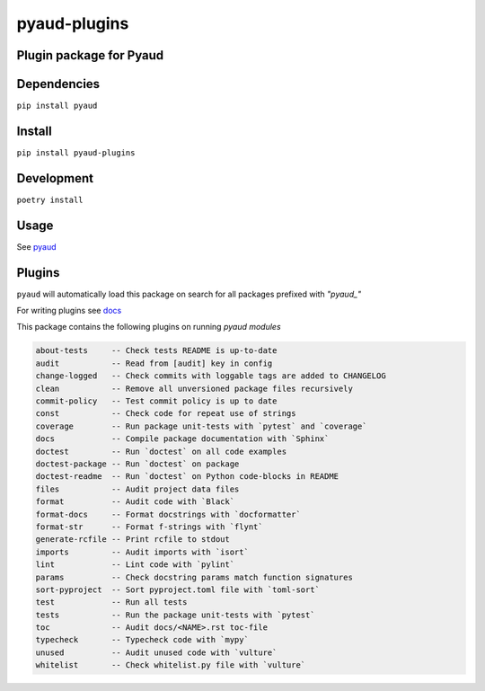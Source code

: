 pyaud-plugins
=============
.. image:: https://img.shields.io/badge/License-MIT-yellow.svg
    :target: https://opensource.org/licenses/MIT
    :alt: License
.. image:: https://img.shields.io/pypi/v/pyaud-plugins
    :target: https://pypi.org/project/pyaud-plugins/
    :alt: PyPI
.. image:: https://github.com/jshwi/pyaud-plugins/actions/workflows/build.yaml/badge.svg
    :target: https://github.com/jshwi/pyaud-plugins/actions/workflows/build.yaml
    :alt: CI
.. image:: https://results.pre-commit.ci/badge/github/jshwi/pyaud-plugins/master.svg
   :target: https://results.pre-commit.ci/latest/github/jshwi/pyaud-plugins/master
   :alt: pre-commit.ci status
.. image:: https://github.com/jshwi/pyaud-plugins/actions/workflows/codeql-analysis.yml/badge.svg
    :target: https://github.com/jshwi/pyaud-plugins/actions/workflows/codeql-analysis.yml
    :alt: CodeQL
.. image:: https://codecov.io/gh/jshwi/pyaud-plugins/branch/master/graph/badge.svg
    :target: https://codecov.io/gh/jshwi/pyaud-plugins
    :alt: codecov.io
.. image:: https://readthedocs.org/projects/pyaud-plugins/badge/?version=latest
    :target: https://pyaud-plugins.readthedocs.io/en/latest/?badge=latest
    :alt: readthedocs.org
.. image:: https://img.shields.io/badge/python-3.8-blue.svg
    :target: https://www.python.org/downloads/release/python-380
    :alt: python3.8
.. image:: https://img.shields.io/badge/code%20style-black-000000.svg
    :target: https://github.com/psf/black
    :alt: Black
.. image:: https://img.shields.io/badge/linting-pylint-yellowgreen
    :target: https://github.com/PyCQA/pylint
    :alt: pylint
.. image:: https://snyk.io/test/github/jshwi/pyaud-plugins/badge.svg
    :target: https://snyk.io/test/github/jshwi/pyaud-plugins/badge.svg
    :alt: Known Vulnerabilities

Plugin package for Pyaud
------------------------

Dependencies
------------

``pip install pyaud``

Install
-------

``pip install pyaud-plugins``

Development
-----------

``poetry install``

Usage
-----

See `pyaud <https://github.com/jshwi/pyaud#pyaud>`_

Plugins
-------

``pyaud`` will automatically load this package on search for all packages prefixed with `"pyaud_"`

For writing plugins see `docs <https://jshwi.github.io/pyaud/pyaud.html#pyaud-plugins>`_

This package contains the following plugins on running `pyaud modules`

.. code-block:: console

    about-tests     -- Check tests README is up-to-date
    audit           -- Read from [audit] key in config
    change-logged   -- Check commits with loggable tags are added to CHANGELOG
    clean           -- Remove all unversioned package files recursively
    commit-policy   -- Test commit policy is up to date
    const           -- Check code for repeat use of strings
    coverage        -- Run package unit-tests with `pytest` and `coverage`
    docs            -- Compile package documentation with `Sphinx`
    doctest         -- Run `doctest` on all code examples
    doctest-package -- Run `doctest` on package
    doctest-readme  -- Run `doctest` on Python code-blocks in README
    files           -- Audit project data files
    format          -- Audit code with `Black`
    format-docs     -- Format docstrings with `docformatter`
    format-str      -- Format f-strings with `flynt`
    generate-rcfile -- Print rcfile to stdout
    imports         -- Audit imports with `isort`
    lint            -- Lint code with `pylint`
    params          -- Check docstring params match function signatures
    sort-pyproject  -- Sort pyproject.toml file with `toml-sort`
    test            -- Run all tests
    tests           -- Run the package unit-tests with `pytest`
    toc             -- Audit docs/<NAME>.rst toc-file
    typecheck       -- Typecheck code with `mypy`
    unused          -- Audit unused code with `vulture`
    whitelist       -- Check whitelist.py file with `vulture`
